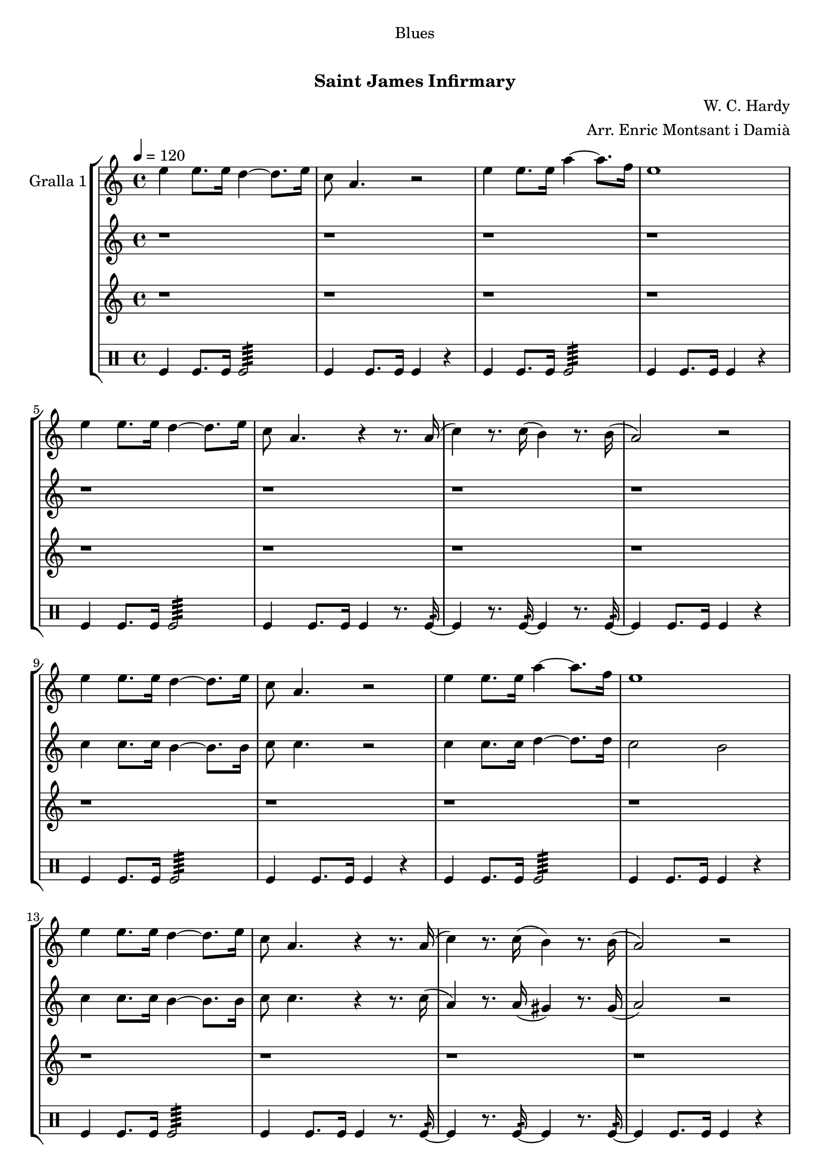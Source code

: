 \version "2.16.0"

\header {
  dedication="Blues"
  title="  "
  subtitle="Saint James Infirmary"
  subsubtitle=""
  poet=""
  meter=""
  piece=""
  composer="W. C. Hardy"
  arranger="Arr. Enric Montsant i Damià"
  opus=""
  instrument=""
  copyright="     "
  tagline="  "
}

liniaroAa =
\relative e''
{
  \tempo 4=120
  \clef treble
  \key c \major
  \time 4/4
  e4 e8. e16 d4 ~ d8. e16  |
  c8 a4. r2  |
  e'4 e8. e16 a4 ~ a8. f16  |
  e1  |
  %05
  e4 e8. e16 d4 ~ d8. e16  |
  c8 a4. r4 r8. a16 (  |
  c4 ) r8. c16 ( b4 ) r8. b16 (  |
  a2 ) r  |
  e'4 e8. e16 d4 ~ d8. e16  |
  %10
  c8 a4. r2  |
  e'4 e8. e16 a4 ~ a8. f16  |
  e1  |
  e4 e8. e16 d4 ~ d8. e16  |
  c8 a4. r4 r8. a16 (  |
  %15
  c4 ) r8. c16 ( b4 ) r8. b16 (  |
  a2 ) r  |
  e'4 e8. e16 d4 ~ d8. e16  |
  c8 a4. r2  |
  e'4 e8. e16 a4 ~ a8. f16  |
  %20
  e1  |
  e4 e8. e16 d4 ~ d8. e16  |
  c8 a4. r4 r8. a16 (  |
  c4 ) r8. c16 ( b4 ) r8. b16 (  |
  a2 ) r  \bar "|."
}

liniaroAb =
\relative c''
{
  \tempo 4=120
  \clef treble
  \key c \major
  \time 4/4
  r1  |
  r1  |
  r1  |
  r1  |
  %05
  r1  |
  r1  |
  r1  |
  r1  |
  c4 c8. c16 b4 ~ b8. b16  |
  %10
  c8 c4. r2  |
  c4 c8. c16 d4 ~ d8. d16  |
  c2 b  |
  c4 c8. c16 b4 ~ b8. b16  |
  c8 c4. r4 r8. c16 (  |
  %15
  a4 ) r8. a16 ( gis4 ) r8. gis16 (  |
  a2 ) r  |
  c4 c8. c16 b4 ~ b8. b16  |
  c8 c4. r2  |
  c4 c8. c16 d4 ~ d8. d16  |
  %20
  c2 b  |
  c4 c8. c16 b4 ~ b8. b16  |
  c8 c4. r4 r8. c16 (  |
  a4 ) r8. a16 ( gis4 ) r8. gis16 (  |
  a2 ) r  \bar "|."
}

liniaroAc =
\relative a''
{
  \tempo 4=120
  \clef treble
  \key c \major
  \time 4/4
  r1  |
  r1  |
  r1  |
  r1  |
  %05
  r1  |
  r1  |
  r1  |
  r1  |
  r1  |
  %10
  r1  |
  r1  |
  r1  |
  r1  |
  r1  |
  %15
  r1  |
  r1  |
  a4 a8. a16 gis4 ~ gis8. gis16  |
  a8 e4. r2  |
  a4 a g f  |
  %20
  e2 d  |
  a'2 gis  |
  g2 r4 r8. fis16 (  |
  f4 ) r8. f16 ( e4 ) r8. e16  |
  e2 r  \bar "|."
}

liniaroAd =
\drummode
{
  \tempo 4=120
  \time 4/4
  tomfl4 tomfl8. tomfl16 tomfl2:64  |
  tomfl4 tomfl8. tomfl16 tomfl4 r  |
  tomfl4 tomfl8. tomfl16 tomfl2:64  |
  tomfl4 tomfl8. tomfl16 tomfl4 r  |
  %05
  tomfl4 tomfl8. tomfl16 tomfl2:64  |
  tomfl4 tomfl8. tomfl16 tomfl4 r8. tomfl16:32 ~  |
  tomfl4 r8. tomfl16:32 ~ tomfl4 r8. tomfl16:32 ~  |
  tomfl4 tomfl8. tomfl16 tomfl4 r  |
  tomfl4 tomfl8. tomfl16 tomfl2:64  |
  %10
  tomfl4 tomfl8. tomfl16 tomfl4 r  |
  tomfl4 tomfl8. tomfl16 tomfl2:64  |
  tomfl4 tomfl8. tomfl16 tomfl4 r  |
  tomfl4 tomfl8. tomfl16 tomfl2:64  |
  tomfl4 tomfl8. tomfl16 tomfl4 r8. tomfl16:32 ~  |
  %15
  tomfl4 r8. tomfl16:32 ~ tomfl4 r8. tomfl16:32 ~  |
  tomfl4 tomfl8. tomfl16 tomfl4 r  |
  tomfl4 tomfl8. tomfl16 tomfl2:64  |
  tomfl4 tomfl8. tomfl16 tomfl4 r  |
  tomfl4 tomfl8. tomfl16 tomfl2:64  |
  %20
  tomfl4 tomfl8. tomfl16 tomfl4 r  |
  tomfl4 tomfl8. tomfl16 tomfl2:64  |
  tomfl4 tomfl8. tomfl16 tomfl4 r8. tomfl16:32 ~  |
  tomfl4 r8. tomfl16:32 ~ tomfl4 r8. tomfl16:32 ~  |
  tomfl4 tomfl8. tomfl16 tomfl4 r  \bar "|."
}

\book {

\paper {
  print-page-number = false
  #(set-paper-size "a4")
  #(layout-set-staff-size 20)
}

\bookpart {
  \score {
    \new StaffGroup {
      \override Score.RehearsalMark #'self-alignment-X = #LEFT
      <<
        \new Staff \with {instrumentName = #"Gralla 1" } \liniaroAa
        \new Staff \with {instrumentName = #"" } \liniaroAb
        \new Staff \with {instrumentName = #"" } \liniaroAc
        \new DrumStaff \with {instrumentName = #"" } \liniaroAd
      >>
    }
    \layout {}
  }\score { \unfoldRepeats
    \new StaffGroup {
      \override Score.RehearsalMark #'self-alignment-X = #LEFT
      <<
        \new Staff \with {instrumentName = #"Gralla 1" } \liniaroAa
        \new Staff \with {instrumentName = #"" } \liniaroAb
        \new Staff \with {instrumentName = #"" } \liniaroAc
        \new DrumStaff \with {instrumentName = #"" } \liniaroAd
      >>
    }
    \midi {}
  }
}

\bookpart {
  \header {}
  \score {
    \new StaffGroup {
      \override Score.RehearsalMark #'self-alignment-X = #LEFT
      <<
        \new Staff \with {instrumentName = #"Gralla 1" } \liniaroAa
      >>
    }
    \layout {}
  }\score { \unfoldRepeats
    \new StaffGroup {
      \override Score.RehearsalMark #'self-alignment-X = #LEFT
      <<
        \new Staff \with {instrumentName = #"Gralla 1" } \liniaroAa
      >>
    }
    \midi {}
  }
}

\bookpart {
  \header {}
  \score {
    \new StaffGroup {
      \override Score.RehearsalMark #'self-alignment-X = #LEFT
      <<
        \new Staff \with {instrumentName = #"" } \liniaroAb
      >>
    }
    \layout {}
  }\score { \unfoldRepeats
    \new StaffGroup {
      \override Score.RehearsalMark #'self-alignment-X = #LEFT
      <<
        \new Staff \with {instrumentName = #"" } \liniaroAb
      >>
    }
    \midi {}
  }
}

\bookpart {
  \header {}
  \score {
    \new StaffGroup {
      \override Score.RehearsalMark #'self-alignment-X = #LEFT
      <<
        \new Staff \with {instrumentName = #"" } \liniaroAc
      >>
    }
    \layout {}
  }\score { \unfoldRepeats
    \new StaffGroup {
      \override Score.RehearsalMark #'self-alignment-X = #LEFT
      <<
        \new Staff \with {instrumentName = #"" } \liniaroAc
      >>
    }
    \midi {}
  }
}

\bookpart {
  \header {}
  \score {
    \new StaffGroup {
      \override Score.RehearsalMark #'self-alignment-X = #LEFT
      <<
        \new DrumStaff \with {instrumentName = #"" } \liniaroAd
      >>
    }
    \layout {}
  }\score { \unfoldRepeats
    \new StaffGroup {
      \override Score.RehearsalMark #'self-alignment-X = #LEFT
      <<
        \new DrumStaff \with {instrumentName = #"" } \liniaroAd
      >>
    }
    \midi {}
  }
}

}

\book {

\paper {
  print-page-number = false
  #(set-paper-size "a5landscape")
  #(layout-set-staff-size 16)
  #(define output-suffix "a5")
}

\bookpart {
  \header {}
  \score {
    \new StaffGroup {
      \override Score.RehearsalMark #'self-alignment-X = #LEFT
      <<
        \new Staff \with {instrumentName = #"Gralla 1" } \liniaroAa
      >>
    }
    \layout {}
  }
}

\bookpart {
  \header {}
  \score {
    \new StaffGroup {
      \override Score.RehearsalMark #'self-alignment-X = #LEFT
      <<
        \new Staff \with {instrumentName = #"" } \liniaroAb
      >>
    }
    \layout {}
  }
}

\bookpart {
  \header {}
  \score {
    \new StaffGroup {
      \override Score.RehearsalMark #'self-alignment-X = #LEFT
      <<
        \new Staff \with {instrumentName = #"" } \liniaroAc
      >>
    }
    \layout {}
  }
}

\bookpart {
  \header {}
  \score {
    \new StaffGroup {
      \override Score.RehearsalMark #'self-alignment-X = #LEFT
      <<
        \new DrumStaff \with {instrumentName = #"" } \liniaroAd
      >>
    }
    \layout {}
  }
}

}

\book {

\paper {
  print-page-number = false
  #(set-paper-size "a6landscape")
  #(layout-set-staff-size 12)
  #(define output-suffix "a6")
}

\bookpart {
  \header {}
  \score {
    \new StaffGroup {
      \override Score.RehearsalMark #'self-alignment-X = #LEFT
      <<
        \new Staff \with {instrumentName = #"Gralla 1" } \liniaroAa
      >>
    }
    \layout {}
  }
}

\bookpart {
  \header {}
  \score {
    \new StaffGroup {
      \override Score.RehearsalMark #'self-alignment-X = #LEFT
      <<
        \new Staff \with {instrumentName = #"" } \liniaroAb
      >>
    }
    \layout {}
  }
}

\bookpart {
  \header {}
  \score {
    \new StaffGroup {
      \override Score.RehearsalMark #'self-alignment-X = #LEFT
      <<
        \new Staff \with {instrumentName = #"" } \liniaroAc
      >>
    }
    \layout {}
  }
}

\bookpart {
  \header {}
  \score {
    \new StaffGroup {
      \override Score.RehearsalMark #'self-alignment-X = #LEFT
      <<
        \new DrumStaff \with {instrumentName = #"" } \liniaroAd
      >>
    }
    \layout {}
  }
}

}


